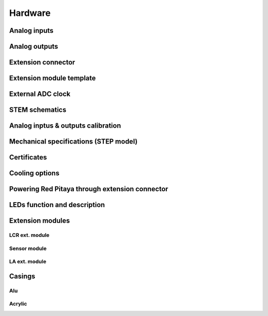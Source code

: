 Hardware
========
.. zumret

.. 	STEM boards
.. 		STEM 125-10
    
Analog inputs
-------------

Analog outputs
--------------

Extension connector 
-------------------

Extension module template
-------------------------

External ADC clock
------------------

STEM schematics
---------------

Analog inptus & outputs calibration
-----------------------------------

Mechanical specifications (STEP model)
--------------------------------------

Certificates
------------
.. -    wiki
Cooling options 
---------------
.. - http://forum.redpitaya.com/viewtopic.php?f=9&t=380

Powering Red Pitaya through extension connector
-----------------------------------------------

LEDs function and description
-----------------------------

Extension modules
-----------------

LCR ext. module
^^^^^^^^^^^^^^^

Sensor module
^^^^^^^^^^^^^

LA ext. module
^^^^^^^^^^^^^^

Casings
-------

Alu
^^^

Acrylic
^^^^^^^

